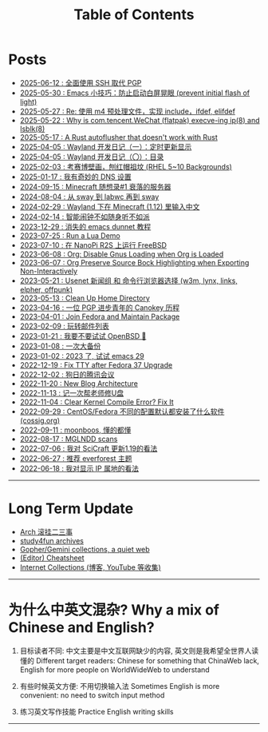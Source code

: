 #+TITLE: Table of Contents
#+OPTIONS: toc:nil
#+HTML_HEAD: <link rel='stylesheet' href='css/everforest.css' /><link rel='stylesheet' href='css/dark.css' />

* Posts
- [[file:pgp_to_ssh.org][2025-06-12 : 全面使用 SSH 取代 PGP]]
- [[https://emacs-china.org/t/prevent-initial-flash-of-light/29578][2025-05-30 : Emacs 小技巧：防止启动白屏晃眼 (prevent initial flash of light)]]
- [[file:m4_preprocessor.org][2025-05-27 : Re: 使用 m4 预处理文件，实现 include，ifdef, elifdef]]
- [[file:why_wechat_execve.org][2025-05-22 : Why is com.tencent.WeChat (flatpak) execve-ing ip(8) and lsblk(8)]]
- [[file:autoflusher_rs.org][2025-05-17 : A Rust autoflusher that doesn't work with Rust]]
- [[file:wayland_dev1_periodic_update.org][2025-04-05 : Wayland 开发日记（一）：定时更新显示]]
- [[file:wayland_dev0_index.org][2025-04-05 : Wayland 开发日记（〇）：目录]]
- [[file:rhel_wallpapers.org][2025-02-03 : 考赛博壁画，刨红帽祖坟 (RHEL 5~10 Backgrounds)]]
- [[file:dns_setup.org][2025-01-17 : 我有奇妙的 DNS 设置]]
- [[file:mc1_downfall_of_smp.org][2024-09-15 : Minecraft 随想录#1 衰落的服务器]]
- [[file:labwc.org][2024-08-04 : 从 sway 到 labwc 再到 sway]]
- [[file:minecraft_im.org][2024-02-29 : Wayland 下在 Minecraft (1.12) 里输入中文]]
- [[file:alarm_clock.org][2024-02-14 : 智能闹钟不如随身听不如派]]
- [[file:dunnet.org][2023-12-29 : 消失的 emacs dunnet 教程]]
- [[file:lua_demo.org][2023-07-25 : Run a Lua Demo]]
- [[file:nanopi_freebsd.org][2023-07-10 : 在 NanoPi R2S 上运行 FreeBSD]]
- [[file:gmi/org_load_gnus_disable.gmi.txt][2023-06-08 : Org: Disable Gnus Loading when Org is Loaded]]
- [[file:org_export_highlight.org][2023-06-07 : Org Preserve Source Bock Highlighting when Exporting Non-Interactively]]
- [[file:usenet_and_cli_browsers.org][2023-05-21 : Usenet 新闻组 和 命令行浏览器选择 (w3m, lynx, links, elpher, offpunk)]]
- [[file:gmi/cleanup_home.gmi.txt][2023-05-13 : Clean Up Home Directory]]
- [[file:pgp_canokey.org][2023-04-16 : 一位 PGP 进步青年的 Canokey 历程]]
- [[file:fedora_contrib.org][2023-04-01 : Join Fedora and Maintain Package]]
- [[file:mailinglist.org][2023-02-09 : 玩转邮件列表]]
- [[file:whatif_openbsd.org][2023-01-21 : 我要不要试试 OpenBSD 🐡]]
- [[file:backup_everything.org][2023-01-08 : 一次大备份]]
- [[file:emacs29_2023.org][2023-01-02 : 2023 了, 试试 emacs 29]]
- [[file:fix_tty.org][2022-12-19 : Fix TTY after Fedora 37 Upgrade]]
- [[file:damn_tencent_meeting.org][2022-12-02 : 狗日的腾讯会议]]
- [[file:new_blog_arch.org][2022-11-20 : New Blog Architecture]]
- [[file:recover_udisk.org][2022-11-13 : 记一次帮老师修U盘]]
- [[file:clear_kernel_compile_fix.org][2022-11-04 : Clear Kernel Compile Error? Fix It]]
- [[file:anaconda_kickstarts.org][2022-09-29 : CentOS/Fedora 不同的配置默认都安装了什么软件 (cossig.org)]]
- [[file:moonboos.org][2022-09-11 : moonboos, 懂的都懂]]
- [[file:weird_mglndd.org][2022-08-17 : MGLNDD scans]]
- [[file:gmi/scicraft_update.gmi.txt][2022-07-06 : 我对 SciCraft 更新1.19的看法]]
- [[file:recommend_everforest_theme.org][2022-06-27 : 推荐 everforest 主题]]
- [[file:bili_ip.org][2022-06-18 : 我对显示 IP 属地的看法]]

--------------

* Long Term Update
- [[file:arch_syyu.org][Arch 滚挂二三事]]
- [[file:study4fun.org][study4fun archives]]
- [[file:gmi/collections.gmi.txt][Gopher/Gemini collections, a quiet web]]
- [[file:cheatsheet.org][(Editor) Cheatsheet]]
- [[file:internet_collections.org][Internet Collections (博客, YouTube 等收集)]]

--------------

* 为什么中英文混杂? Why a mix of Chinese and English?
1. 目标读者不同: 中文主要是中文互联网缺少的内容, 英文则是我希望全世界人读懂的
   Different target readers: Chinese for something that ChinaWeb lack, English for more people on WorldWideWeb to understand

2. 有些时候英文方便: 不用切换输入法
   Sometimes English is more convenient: no need to switch input method

3. 练习英文写作技能
   Practice English writing skills

--------------
